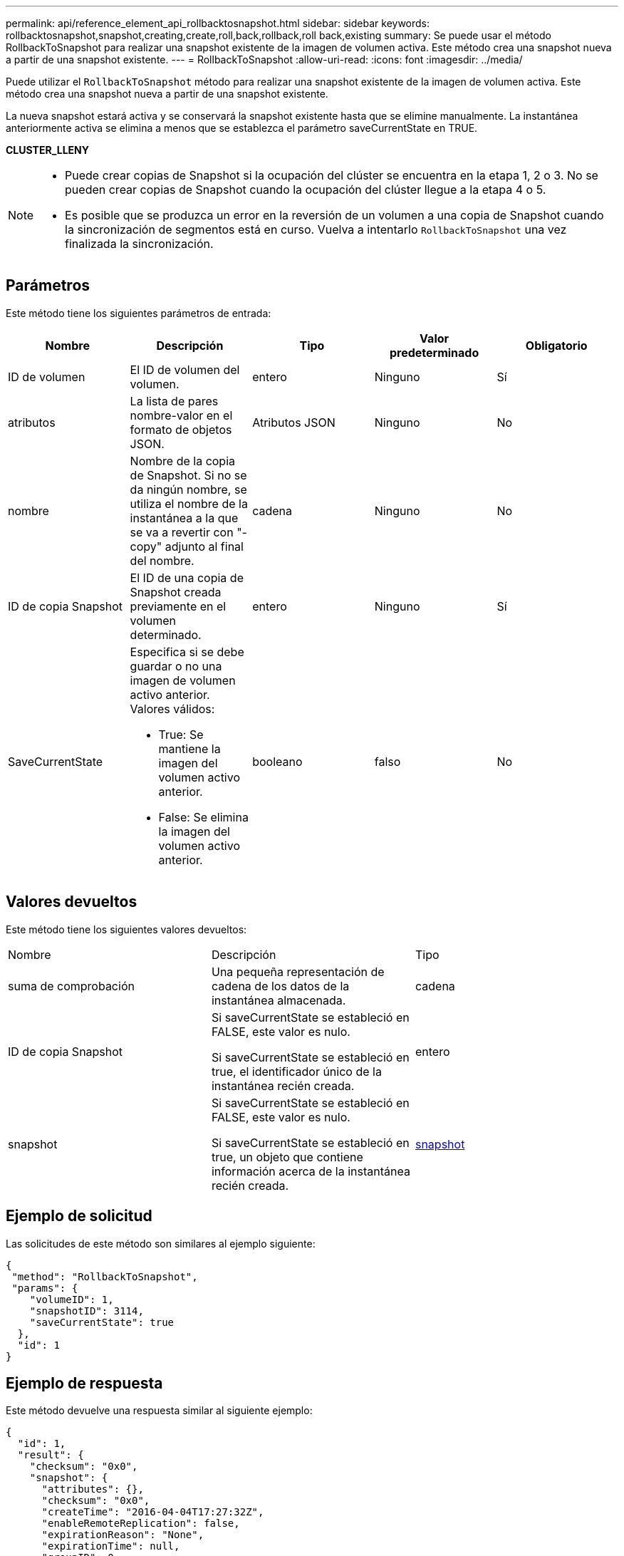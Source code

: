 ---
permalink: api/reference_element_api_rollbacktosnapshot.html 
sidebar: sidebar 
keywords: rollbacktosnapshot,snapshot,creating,create,roll,back,rollback,roll back,existing 
summary: Se puede usar el método RollbackToSnapshot para realizar una snapshot existente de la imagen de volumen activa. Este método crea una snapshot nueva a partir de una snapshot existente. 
---
= RollbackToSnapshot
:allow-uri-read: 
:icons: font
:imagesdir: ../media/


[role="lead"]
Puede utilizar el `RollbackToSnapshot` método para realizar una snapshot existente de la imagen de volumen activa. Este método crea una snapshot nueva a partir de una snapshot existente.

La nueva snapshot estará activa y se conservará la snapshot existente hasta que se elimine manualmente. La instantánea anteriormente activa se elimina a menos que se establezca el parámetro saveCurrentState en TRUE.

*CLUSTER_LLENY*

[NOTE]
====
* Puede crear copias de Snapshot si la ocupación del clúster se encuentra en la etapa 1, 2 o 3. No se pueden crear copias de Snapshot cuando la ocupación del clúster llegue a la etapa 4 o 5.
* Es posible que se produzca un error en la reversión de un volumen a una copia de Snapshot cuando la sincronización de segmentos está en curso. Vuelva a intentarlo `RollbackToSnapshot` una vez finalizada la sincronización.


====


== Parámetros

Este método tiene los siguientes parámetros de entrada:

|===
| Nombre | Descripción | Tipo | Valor predeterminado | Obligatorio 


 a| 
ID de volumen
 a| 
El ID de volumen del volumen.
 a| 
entero
 a| 
Ninguno
 a| 
Sí



 a| 
atributos
 a| 
La lista de pares nombre-valor en el formato de objetos JSON.
 a| 
Atributos JSON
 a| 
Ninguno
 a| 
No



 a| 
nombre
 a| 
Nombre de la copia de Snapshot. Si no se da ningún nombre, se utiliza el nombre de la instantánea a la que se va a revertir con "- copy" adjunto al final del nombre.
 a| 
cadena
 a| 
Ninguno
 a| 
No



 a| 
ID de copia Snapshot
 a| 
El ID de una copia de Snapshot creada previamente en el volumen determinado.
 a| 
entero
 a| 
Ninguno
 a| 
Sí



 a| 
SaveCurrentState
 a| 
Especifica si se debe guardar o no una imagen de volumen activo anterior. Valores válidos:

* True: Se mantiene la imagen del volumen activo anterior.
* False: Se elimina la imagen del volumen activo anterior.

 a| 
booleano
 a| 
falso
 a| 
No

|===


== Valores devueltos

Este método tiene los siguientes valores devueltos:

|===


| Nombre | Descripción | Tipo 


 a| 
suma de comprobación
 a| 
Una pequeña representación de cadena de los datos de la instantánea almacenada.
 a| 
cadena



 a| 
ID de copia Snapshot
 a| 
Si saveCurrentState se estableció en FALSE, este valor es nulo.

Si saveCurrentState se estableció en true, el identificador único de la instantánea recién creada.
 a| 
entero



 a| 
snapshot
 a| 
Si saveCurrentState se estableció en FALSE, este valor es nulo.

Si saveCurrentState se estableció en true, un objeto que contiene información acerca de la instantánea recién creada.
 a| 
xref:reference_element_api_snapshot.adoc[snapshot]

|===


== Ejemplo de solicitud

Las solicitudes de este método son similares al ejemplo siguiente:

[listing]
----
{
 "method": "RollbackToSnapshot",
 "params": {
    "volumeID": 1,
    "snapshotID": 3114,
    "saveCurrentState": true
  },
  "id": 1
}
----


== Ejemplo de respuesta

Este método devuelve una respuesta similar al siguiente ejemplo:

[listing]
----
{
  "id": 1,
  "result": {
    "checksum": "0x0",
    "snapshot": {
      "attributes": {},
      "checksum": "0x0",
      "createTime": "2016-04-04T17:27:32Z",
      "enableRemoteReplication": false,
      "expirationReason": "None",
      "expirationTime": null,
      "groupID": 0,
      "groupSnapshotUUID": "00000000-0000-0000-0000-000000000000",
      "name": "test1-copy",
      "snapshotID": 1,
      "snapshotUUID": "30d7e3fe-0570-4d94-a8d5-3cc8097a6bfb",
      "status": "done",
      "totalSize": 5000658944,
      "virtualVolumeID": null,
      "volumeID": 1
    },
    "snapshotID": 1
  }
}
----


== Nuevo desde la versión

9.6
